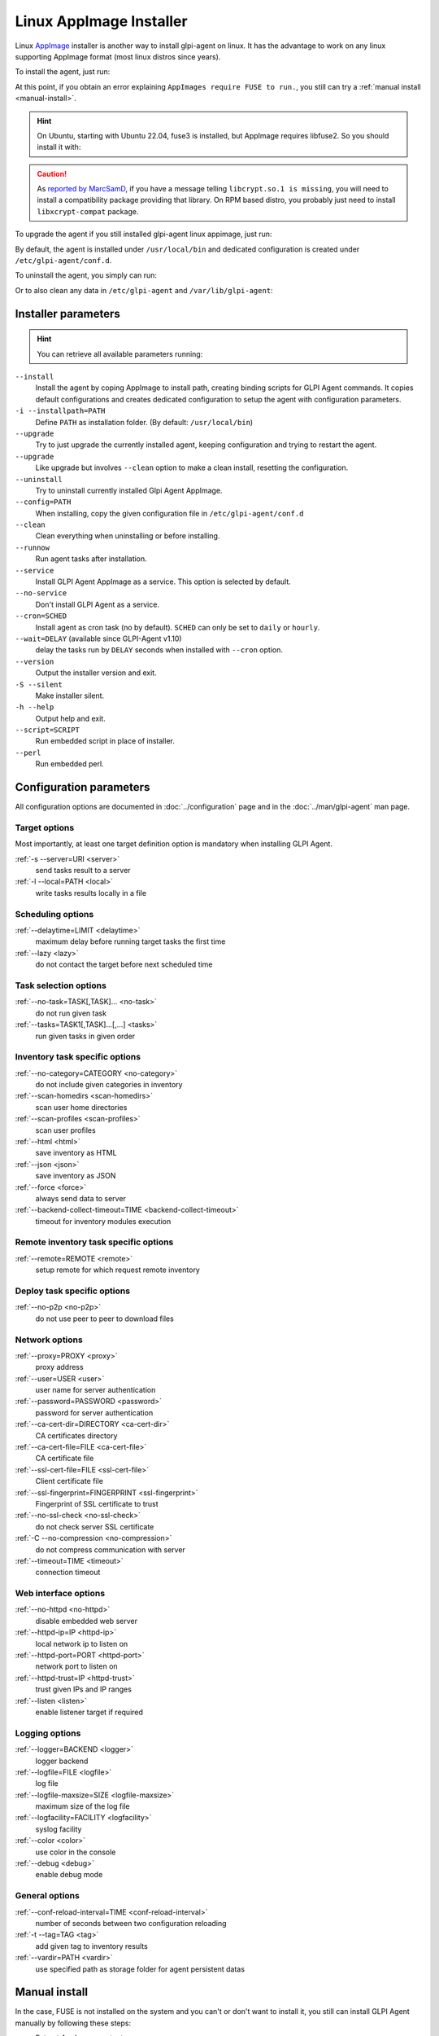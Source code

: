 Linux AppImage Installer
^^^^^^^^^^^^^^^^^^^^^^^^

Linux `AppImage <https://appimage.org/>`_ installer is another way to install glpi-agent on linux.
It has the advantage to work on any linux supporting AppImage format (most linux distros since years).

To install the agent, just run:

.. prompt:: bash
   :substitutions:

   chmod +x glpi-agent-|version|-x86_64.AppImage
   sudo ./glpi-agent-|version|-x86_64.AppImage --install --server <URL>

At this point, if you obtain an error explaining ``AppImages require FUSE to run.``,
you still can try a :ref:`manual install <manual-install>`.

.. hint::

   On Ubuntu, starting with Ubuntu 22.04, fuse3 is installed, but AppImage requires libfuse2. So you should install it with:

   .. prompt:: bash

      sudo apt install libfuse2

.. caution::

   As `reported by MarcSamD <https://github.com/glpi-project/glpi-agent/issues/391>`_, if you have a message telling ``libcrypt.so.1 is missing``,
   you will need to install a compatibility package providing that library. On RPM based distro, you probably just need to install ``libxcrypt-compat`` package.

To upgrade the agent if you still installed glpi-agent linux appimage, just run:

.. prompt:: bash
   :substitutions:

   chmod +x glpi-agent-|version|-x86_64.AppImage
   sudo ./glpi-agent-|version|-x86_64.AppImage --upgrade

By default, the agent is installed under ``/usr/local/bin`` and dedicated configuration is created under ``/etc/glpi-agent/conf.d``.

To uninstall the agent, you simply can run:

.. prompt:: bash

   sudo glpi-agent-uninstall

Or to also clean any data in ``/etc/glpi-agent`` and ``/var/lib/glpi-agent``:

.. prompt:: bash

   sudo glpi-agent-uninstall --clean

Installer parameters
''''''''''''''''''''

.. hint::

   You can retrieve all available parameters running:

   .. prompt:: bash
      :substitutions:

      ./glpi-agent-|version|-x86_64.AppImage --help

``--install``
   Install the agent by coping AppImage to install path, creating binding scripts
   for GLPI Agent commands.
   It copies default configurations and creates dedicated configuration to setup
   the agent with configuration parameters.

``-i --installpath=PATH``
   Define ``PATH`` as installation folder. (By default: ``/usr/local/bin``)

``--upgrade``
   Try to just upgrade the currently installed agent, keeping configuration and
   trying to restart the agent.

``--upgrade``
   Like upgrade but involves ``--clean`` option to make a clean install, resetting
   the configuration.

``--uninstall``
   Try to uninstall currently installed Glpi Agent AppImage.

``--config=PATH``
   When installing, copy the given configuration file in ``/etc/glpi-agent/conf.d``

``--clean``
   Clean everything when uninstalling or before installing.

``--runnow``
   Run agent tasks after installation.

``--service``
   Install GLPI Agent AppImage as a service. This option is selected by default.

``--no-service``
   Don't install GLPI Agent as a service.

``--cron=SCHED``
   Install agent as cron task (no by default).
   ``SCHED`` can only be set to ``daily`` or ``hourly``.

``--wait=DELAY`` (available since GLPI-Agent v1.10)
   delay the tasks run by ``DELAY`` seconds when installed with ``--cron`` option.

``--version``
   Output the installer version and exit.

``-S --silent``
   Make installer silent.

``-h --help``
   Output help and exit.

``--script=SCRIPT``
   Run embedded script in place of installer.

``--perl``
   Run embedded perl.

Configuration parameters
''''''''''''''''''''''''

All configuration options are documented in :doc:`../configuration` page and in the
:doc:`../man/glpi-agent` man page.

Target options
~~~~~~~~~~~~~~

Most importantly, at least one target definition option is mandatory when installing GLPI Agent.

:ref:`-s --server=URI <server>`
   send tasks result to a server

:ref:`-l --local=PATH <local>`
   write tasks results locally in a file

Scheduling options
~~~~~~~~~~~~~~~~~~

:ref:`--delaytime=LIMIT <delaytime>`
   maximum delay before running target tasks the first time

:ref:`--lazy <lazy>`
   do not contact the target before next scheduled time

Task selection options
~~~~~~~~~~~~~~~~~~~~~~

:ref:`--no-task=TASK[,TASK]... <no-task>`
   do not run given task

:ref:`--tasks=TASK1[,TASK]...[,...] <tasks>`
   run given tasks in given order

Inventory task specific options
~~~~~~~~~~~~~~~~~~~~~~~~~~~~~~~

:ref:`--no-category=CATEGORY <no-category>`
   do not include given categories in inventory

:ref:`--scan-homedirs <scan-homedirs>`
   scan user home directories

:ref:`--scan-profiles <scan-profiles>`
   scan user profiles

:ref:`--html <html>`
   save inventory as HTML

:ref:`--json <json>`
   save inventory as JSON

:ref:`--force <force>`
   always send data to server

:ref:`--backend-collect-timeout=TIME <backend-collect-timeout>`
   timeout for inventory modules execution

Remote inventory task specific options
~~~~~~~~~~~~~~~~~~~~~~~~~~~~~~~~~~~~~~

:ref:`--remote=REMOTE <remote>`
   setup remote for which request remote inventory

Deploy task specific options
~~~~~~~~~~~~~~~~~~~~~~~~~~~~

:ref:`--no-p2p <no-p2p>`
   do not use peer to peer to download files

Network options
~~~~~~~~~~~~~~~

:ref:`--proxy=PROXY <proxy>`
   proxy address

:ref:`--user=USER <user>`
   user name for server authentication

:ref:`--password=PASSWORD <password>`
   password for server authentication

:ref:`--ca-cert-dir=DIRECTORY <ca-cert-dir>`
   CA certificates directory

:ref:`--ca-cert-file=FILE <ca-cert-file>`
   CA certificate file

:ref:`--ssl-cert-file=FILE <ssl-cert-file>`
   Client certificate file

:ref:`--ssl-fingerprint=FINGERPRINT <ssl-fingerprint>`
   Fingerprint of SSL certificate to trust

:ref:`--no-ssl-check <no-ssl-check>`
   do not check server SSL certificate

:ref:`-C --no-compression <no-compression>`
   do not compress communication with server

:ref:`--timeout=TIME <timeout>`
   connection timeout

Web interface options
~~~~~~~~~~~~~~~~~~~~~

:ref:`--no-httpd <no-httpd>`
   disable embedded web server

:ref:`--httpd-ip=IP <httpd-ip>`
   local network ip to listen on

:ref:`--httpd-port=PORT <httpd-port>`
   network port to listen on

:ref:`--httpd-trust=IP <httpd-trust>`
   trust given IPs and IP ranges

:ref:`--listen <listen>`
   enable listener target if required

Logging options
~~~~~~~~~~~~~~~

:ref:`--logger=BACKEND <logger>`
   logger backend

:ref:`--logfile=FILE <logfile>`
   log file

:ref:`--logfile-maxsize=SIZE <logfile-maxsize>`
   maximum size of the log file

:ref:`--logfacility=FACILITY <logfacility>`
   syslog facility

:ref:`--color <color>`
   use color in the console

:ref:`--debug <debug>`
   enable debug mode

General options
~~~~~~~~~~~~~~~

:ref:`--conf-reload-interval=TIME <conf-reload-interval>`
   number of seconds between two configuration reloading

:ref:`-t --tag=TAG <tag>`
   add given tag to inventory results

:ref:`--vardir=PATH <vardir>`
   use specified path as storage folder for agent persistent datas

.. _manual-install:

Manual install
''''''''''''''

In the case, FUSE is not installed on the system and you can't or don't want to install it,
you still can install GLPI Agent manually by following these steps:

* Extract AppImage content:

   .. prompt:: bash
      :substitutions:

      ./glpi-agent-|version|-x86_64.AppImage --appimage-extract

   This will extract the content into a ``squashfs-root`` subfolder.

* Copy the squashfs-root folder to a dedicated place:

   .. prompt:: bash

      [ -d /opt ] || sudo mkdir /opt
      sudo rm -rf /opt/glpi-agent
      sudo cp -r squashfs-root /opt/glpi-agent

* Run the ``AppRun`` from copied folder as installer:

   .. prompt:: bash

      sudo /opt/glpi-agent/AppRun --install --server <URL>

To uninstall after a manual install, you need to run:

   .. prompt:: bash

      sudo /usr/local/bin/glpi-agent-uninstall
      sudo rm -rf /opt/glpi-agent

Portable installation
'''''''''''''''''''''

It is possible to use AppImage installer to create a portable linux glpi agent environment.

Creation
~~~~~~~~

Here are the step to install such environment:

1. Download `glpi-agent-portable.sh <https://raw.githubusercontent.com/glpi-project/glpi-agent/develop/contrib/unix/glpi-agent-portable.sh>`_
2. Download a GLPI Agent AppImage
3. Copy script and AppImage to a dedicated folder, for example at the root of an USB key or a network shared folder
4. Make script and AppImage executable with:

   .. prompt:: bash

      sudo chmod +x glpi-agent-portable.sh glpi-agent*.AppImage

5. Run one time ``glpi-agent-portable.sh`` to setup the environment.
   This will create a ``etc/`` and a ``var/`` subfolder and all scripts at the same level.
   Don't remove ``glpi-agent-portable.sh`` and AppImage.

   .. prompt:: bash

      sudo ./glpi-agent-portable.sh

6. Create a ``.cfg`` file under ``etc/conf.g`` to configure your agent or
   create dedicated script which start expected glpi-agent scripts with expected parameters.

You're now ready to use the linux portable agent.

.. note::

   As installed scripts are using :ref:`--vardir=PATH <vardir>` option, agent deviceid will be defined depending on the current computer hostname.
   So you can safely run it on different computers. The deviceid will even be reused later if you run it again on a given computer.

.. hint::

   You can also specify AppImage to use by defining ``APPIMAGE`` environment variable.

Upgrade
~~~~~~~

It is really simple to upgrade a portable installation:

1. Remove old AppImage from the folder
2. Download and copy the newer AppImage
3. Make AppImage executable

   .. prompt:: bash

      sudo chmod +x glpi-agent*.AppImage

